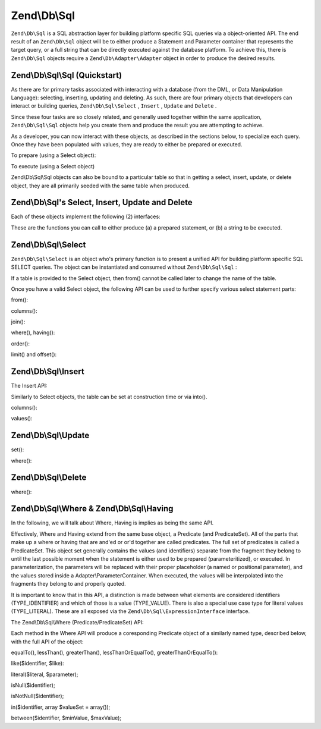 
Zend\\Db\\Sql
=============

``Zend\Db\Sql`` is a SQL abstraction layer for building platform specific SQL queries via a object-oriented API. The end result of an ``Zend\Db\Sql`` object will be to either produce a Statement and Parameter container that represents the target query, or a full string that can be directly executed against the database platform. To achieve this, there is ``Zend\Db\Sql`` objects require a ``Zend\Db\Adapter\Adapter`` object in order to produce the desired results.

.. _zend.db.sql.sql:

Zend\\Db\\Sql\\Sql (Quickstart)
-------------------------------

As there are for primary tasks associated with interacting with a database (from the DML, or Data Manipulation Language): selecting, inserting, updating and deleting. As such, there are four primary objects that developers can interact or building queries, ``Zend\Db\Sql\Select`` , ``Insert`` , ``Update`` and ``Delete`` .

Since these four tasks are so closely related, and generally used together within the same application, ``Zend\Db\Sql\Sql`` objects help you create them and produce the result you are attempting to achieve.

.. code-block:: php
    :linenos:
    
    use Zend\Db\Sql\Sql;
    $sql = new Sql($adapter);
    $select = $sql->select(); // @return Zend\Db\Sql\Select
    $insert = $sql->insert(); // @return Zend\Db\Sql\Insert
    $update = $sql->update(); // @return Zend\Db\Sql\Update
    $delete = $sql->delete(); // @return Zend\Db\Sql\Delete
    

As a developer, you can now interact with these objects, as described in the sections below, to specialize each query. Once they have been populated with values, they are ready to either be prepared or executed.

To prepare (using a Select object):

.. code-block:: php
    :linenos:
    
    use Zend\Db\Sql\Sql;
    $select = new Sql($adapter);
    $select->from('foo');
    $select->where(array('id' => 2));
    
    $statement = $sql->prepareStatementForSqlObject($select);
    $results = $statement->execute();
    

To execute (using a Select object)

.. code-block:: php
    :linenos:
    
    use Zend\Db\Sql\Sql;
    $select = new Sql($adapter);
    $select->from('foo');
    $select->where(array('id' => 2));
    
    $selectString = $sql->getSqlStringForSqlObject($select);
    $results = $adapter->query($selectString, $adapter::QUERY_MODE_EXECUTE);
    

Zend\\Db\\Sql\\Sql objects can also be bound to a particular table so that in getting a select, insert, update, or delete object, they are all primarily seeded with the same table when produced.

.. code-block:: php
    :linenos:
    
    use Zend\Db\Sql\Sql;
    $select = new Sql($adapter, 'foo');
    $select->where(array('id' => 2)); // $select already has the from('foo') applied
    

.. _zend.db.sql.sql-objects:

Zend\\Db\\Sql's Select, Insert, Update and Delete
-------------------------------------------------

Each of these objects implement the following (2) interfaces:

.. code-block:: php
    :linenos:
    
    public function prepareStatement(Adapter $adapter, StatementInterface $statement);
    public function getSqlString(PlatformInterface $adapterPlatform = null);
    

These are the functions you can call to either produce (a) a prepared statement, or (b) a string to be executed.

.. _zend.db.sql.select:

Zend\\Db\\Sql\\Select
---------------------

``Zend\Db\Sql\Select`` is an object who's primary function is to present a unified API for building platform specific SQL SELECT queries. The object can be instantiated and consumed without ``Zend\Db\Sql\Sql`` :

.. code-block:: php
    :linenos:
    
    use Zend\Db\Sql\Select;
    $select = new Select();
    // or, to produce a $select bound to a specific table
    $select = new Select('foo');
    

If a table is provided to the Select object, then from() cannot be called later to change the name of the table.

Once you have a valid Select object, the following API can be used to further specify various select statement parts:

.. code-block:: php
    :linenos:
    
    class Select extends AbstractSql implements SqlInterface, PreparableSqlInterface
    {
        const JOIN_INNER = 'inner';
        const JOIN_OUTER = 'outer';
        const JOIN_LEFT = 'left';
        const JOIN_RIGHT = 'right';
        const SQL_STAR = '*';
        const ORDER_ASCENDING = 'ASC';
        const ORDER_DESENDING = 'DESC';
    
        public $where; // @param Where $where
    
        public function __construct($table = null);
        public function from($table);
        public function columns(array $columns, $prefixColumnsWithTable = true);
        public function join($name, $on, $columns = self::SQL_STAR, $type = self::JOIN_INNER);
        public function where($predicate, $combination = Predicate\PredicateSet::OP_AND);
        public function group($group);
        public function having($predicate, $combination = Predicate\PredicateSet::OP_AND);
        public function order($order);
        public function limit($limit);
        public function offset($offset);
    }
    

from():

.. code-block:: php
    :linenos:
    
    // as a string:
    $select->from('foo');
    
    // as an array to specify an alias:
    // produces SELECT "t".* FROM "table" AS "t"
    
    $select->from(array('t' => 'table'));
    
    // using a Sql\TableIdentifier:
    // same output as above
    
    $select->from(new TableIdentifier(array('t' => 'table')));
    

columns():

.. code-block:: php
    :linenos:
    
    // as array of names
    $select->columns(array('foo', 'bar'));
    
    // as an associative array with aliases as the keys:
    // produces 'bar' AS 'foo', 'bax' AS 'baz'
    
    $select->columns(array('foo' => 'bar', 'baz' => 'bax'));
    

join():

.. code-block:: php
    :linenos:
    
    $select->join(
    	'foo' // table name,
    	'id = bar.id', // expression to join on (will be quoted by platform object before insertion),
    	array('bar', 'baz'), // (optional) list of columns, same requiremetns as columns() above
    	$select::JOIN_OUTER // (optional), one of inner, outer, left, right also represtned by constants in the API
    );
    
    $select->from(array('f' => 'foo'))  // base table
        ->join(array('b' => 'bar'),     // join table with alias
        'f.foo_id = b.foo_id');         // join expression
    

where(), having():

.. code-block:: php
    :linenos:
    
    see Where/Having section below
    

order():

.. code-block:: php
    :linenos:
    
    $select = new Select;
    $select->order('id DESC'); // produces 'id' DESC
    
    $select = new Select;
    $select->order('id DESC')
    	->order('name ASC, age DESC'); // produces 'id' DESC, 'name' ASC, 'age' DESC
    
    $select = new Select;
    $select->order(array('name ASC', 'age DESC')); // produces 'name' ASC, 'age' DESC
    

limit() and offset():

.. code-block:: php
    :linenos:
    
    $select = new Select;
    $select->limit(5); // always takes an integer/numeric
    $select->offset(10); // similarly takes an integer/numeric
    

.. _zend.db.sql.insert:

Zend\\Db\\Sql\\Insert
---------------------

The Insert API:

.. code-block:: php
    :linenos:
    
    class Insert implements SqlInterface, PreparableSqlInterface
    {
    	const VALUES_MERGE = 'merge';
    	const VALUES_SET   = 'set';
    
    	public function __construct($table = null);
    	public function into($table);
    	public function columns(array $columns);
    	public function values(array $values, $flag = self::VALUES_SET);
    }
    

Similarly to Select objects, the table can be set at construction time or via into().

columns():

.. code-block:: php
    :linenos:
    
    $insert->columns(array('foo', 'bar')); // set the valid columns
    

values():

.. code-block:: php
    :linenos:
    
    // default behavior of values is to set the values
    // succesive calls will not preserve values from previous calls
    $insert->values(array(
    	'col_1' => 'value1',
    	'col_2' => 'value2'
    ));
    

.. code-block:: php
    :linenos:
    
    // merging values with previous calls
    $insert->values(array('col_2' => 'value2'), $insert::VALUES);
    

.. _zend.db.sql.update:

Zend\\Db\\Sql\\Update
---------------------

.. code-block:: php
    :linenos:
    
    class Update
    {
        const VALUES_MERGE = 'merge';
        const VALUES_SET   = 'set';
    
        public $where; // @param Where $where
        public function __construct($table = null);
        public function table($table);
        public function set(array $values, $flag = self::VALUES_SET);
        public function where($predicate, $combination = Predicate\PredicateSet::OP_AND);
    }
    

set():

.. code-block:: php
    :linenos:
    
    $update->set(array('foo' => 'bar', 'baz' => bax'));
    

where():

.. code-block:: php
    :linenos:
    
    See where section below.
    

.. _zend.db.sql.delete:

Zend\\Db\\Sql\\Delete
---------------------

.. code-block:: php
    :linenos:
    
    class Delete
    {
        public $where; // @param Where $where
        public function __construct($table = null);
        public function from($table);
        public function where($predicate, $combination = Predicate\PredicateSet::OP_AND);
    }
    

where():

.. code-block:: php
    :linenos:
    
    See where section below.
    

.. _zend.db.sql.where:

Zend\\Db\\Sql\\Where & Zend\\Db\\Sql\\Having
--------------------------------------------

In the following, we will talk about Where, Having is implies as being the same API.

Effectively, Where and Having extend from the same base object, a Predicate (and PredicateSet). All of the parts that make up a where or having that are and'ed or or'd together are called predicates. The full set of predicates is called a PredicateSet. This object set generally contains the values (and identifiers) separate from the fragment they belong to until the last possible moment when the statement is either used to be prepared (parameteritized), or executed. In parameterization, the parameters will be replaced with their proper placeholder (a named or positional parameter), and the values stored inside a Adapter\\ParameterContainer. When executed, the values will be interpolated into the fragments they belong to and properly quoted.

It is important to know that in this API, a distinction is made between what elements are considered identifiers (TYPE_IDENTIFIER) and which of those is a value (TYPE_VALUE). There is also a special use case type for literal values (TYPE_LITERAL). These are all exposed via the ``Zend\Db\Sql\ExpressionInterface`` interface.

The Zend\\Db\\Sql\\Where (Predicate/PredicateSet) API:

.. code-block:: php
    :linenos:
    
    // Where & Having:
    class Predicate extends PredicateSet
    {
    	public $and;
    	public $or;
    	public $AND;
    	public $OR;
    	public $NEST;
    	public $UNNSET;
    
        public function nest();
        public function setUnnest(Predicate $predicate);
        public function unnest();
        public function equalTo($left, $right, $leftType = self::TYPE_IDENTIFIER, $rightType = self::TYPE_VALUE);
        public function lessThan($left, $right, $leftType = self::TYPE_IDENTIFIER, $rightType = self::TYPE_VALUE);
        public function greaterThan($left, $right, $leftType = self::TYPE_IDENTIFIER, $rightType = self::TYPE_VALUE);
        public function lessThanOrEqualTo($left, $right, $leftType = self::TYPE_IDENTIFIER, $rightType = self::TYPE_VALUE);
        public function greaterThanOrEqualTo($left, $right, $leftType = self::TYPE_IDENTIFIER, $rightType = self::TYPE_VALUE);
        public function like($identifier, $like);
        public function literal($literal, $parameter);
        public function isNull($identifier);
        public function isNotNull($identifier);
        public function in($identifier, array $valueSet = array());
        public function between($identifier, $minValue, $maxValue);
    
    
       	// Inherited From PredicateSet
    
        public function addPredicate(PredicateInterface $predicate, $combination = null);
        public function getPredicates();
        public function orPredicate(PredicateInterface $predicate);
        public function andPredicate(PredicateInterface $predicate);
        public function getExpressionData();
        public function count();
    
    }
    

Each method in the Where API will produce a coresponding Predicate object of a similarly named type, described below, with the full API of the object:

equalTo(), lessThan(), greaterThan(), lessThanOrEqualTo(), greaterThanOrEqualTo():

.. code-block:: php
    :linenos:
    
    $where->equalTo('id', 5);
    
    // same as the following workflow
    $where->addPredicate(
    	new Predicate\Operator($left, Operator::OPERATOR_EQUAL_TO, $right, $leftType, $rightType)
    );
    
    class Operator implements PredicateInterface
    {
        const OPERATOR_EQUAL_TO                  = '=';
        const OP_EQ                              = '=';
        const OPERATOR_NOT_EQUAL_TO              = '!=';
        const OP_NE                              = '!=';
        const OPERATOR_LESS_THAN                 = '<';
        const OP_LT                              = '<';
        const OPERATOR_LESS_THAN_OR_EQUAL_TO     = '<=';
        const OP_LTE                             = '<=';
        const OPERATOR_GREATER_THAN              = '>';
        const OP_GT                              = '>';
        const OPERATOR_GREATER_THAN_OR_EQUAL_TO  = '>=';
        const OP_GTE                             = '>=';
    
        public function __construct($left = null, $operator = self::OPERATOR_EQUAL_TO, $right = null, $leftType = self::TYPE_IDENTIFIER, $rightType = self::TYPE_VALUE);
        public function setLeft($left);
        public function getLeft();
        public function setLeftType($type);
        public function getLeftType();
        public function setOperator($operator);
        public function getOperator();
        public function setRight($value);
        public function getRight();
        public function setRightType($type);
        public function getRightType();
        public function getExpressionData();
    }
    

like($identifier, $like):

.. code-block:: php
    :linenos:
    
    $where->like($identifier, $like):
    
    // same as
    $where->addPredicate(
    	new Predicate\Like($identifier, $like)
    );
    
    // full API
    
    class Like implements PredicateInterface
    {
        public function __construct($identifier = null, $like = null);
        public function setIdentifier($identifier);
        public function getIdentifier();
        public function setLike($like);
        public function getLike();
    }
    

literal($literal, $parameter);

.. code-block:: php
    :linenos:
    
    $where->literal($literal, $parameter);
    
    // same as
    $where->addPredicate(
        new Predicate\Expression($literal, $parameter)
    );
    
    // full API
    class Expression implements ExpressionInterface, PredicateInterface
    {
        const PLACEHOLDER = '?';
    	public function __construct($expression = null, $valueParameter = null /*[, $valueParameter, ... ]*/);
        public function setExpression($expression);
        public function getExpression();
        public function setParameters($parameters);
        public function getParameters();
        public function setTypes(array $types);
        public function getTypes();
    }
    

isNull($identifier);

.. code-block:: php
    :linenos:
    
    $where->isNull($identifier);
    
    // same as
    $where->addPredicate(
        new Predicate\IsNull($identifier)
    );
    
    // full API
    class IsNull implements PredicateInterface
    {
        public function __construct($identifier = null);
        public function setIdentifier($identifier);
        public function getIdentifier();
    }
    

isNotNull($identifier);

.. code-block:: php
    :linenos:
    
    $where->isNotNull($identifier);
    
    // same as
    $where->addPredicate(
        new Predicate\IsNotNull($identifier)
    );
    
    // full API
    class IsNotNull implements PredicateInterface
    {
        public function __construct($identifier = null);
        public function setIdentifier($identifier);
        public function getIdentifier();
    }
    

in($identifier, array $valueSet = array());

.. code-block:: php
    :linenos:
    
    $where->in($identifier, array $valueSet = array());
    
    // same as
    $where->addPredicate(
        new Predicate\In($identifier, $valueSet)
    );
    
    // full API
    class In implements PredicateInterface
    {
        public function __construct($identifier = null, array $valueSet = array());
        public function setIdentifier($identifier);
        public function getIdentifier();
        public function setValueSet(array $valueSet);
        public function getValueSet();
    }
    

between($identifier, $minValue, $maxValue);

.. code-block:: php
    :linenos:
    
    $where->between($identifier, $minValue, $maxValue);
    
    // same as
    $where->addPredicate(
        new Predicate\Between($identifier, $minValue, $maxValue)
    );
    
    // full API
    class Between implements PredicateInterface
    {
        public function __construct($identifier = null, $minValue = null, $maxValue = null);
        public function setIdentifier($identifier);
        public function getIdentifier();
        public function setMinValue($minValue);
        public function getMinValue();
        public function setMaxValue($maxValue);
        public function getMaxValue();
        public function setSpecification($specification);
    }
    



